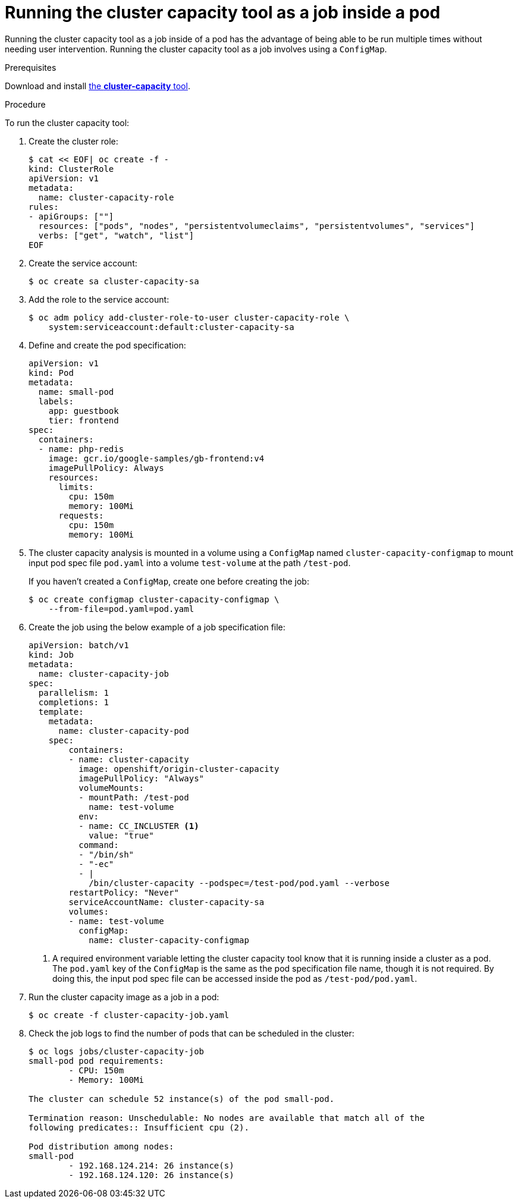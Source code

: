 // Module included in the following assemblies:
//
// * nodes/nodes-cluster-resource-levels.adoc

[id="nodes-cluster-resource-levels-job_{context}"]
= Running the cluster capacity tool as a job inside a pod

Running the cluster capacity tool as a job inside of a pod has the advantage of
being able to be run multiple times without needing user intervention. Running
the cluster capacity tool as a job involves using a `ConfigMap`.

.Prerequisites

Download and install link:https://github.com/kubernetes-incubator/cluster-capacity[the *cluster-capacity* tool].

.Procedure

To run the cluster capacity tool:

. Create the cluster role:
+
----
$ cat << EOF| oc create -f -
kind: ClusterRole
apiVersion: v1
metadata:
  name: cluster-capacity-role
rules:
- apiGroups: [""]
  resources: ["pods", "nodes", "persistentvolumeclaims", "persistentvolumes", "services"]
  verbs: ["get", "watch", "list"]
EOF
----

. Create the service account:
+
----
$ oc create sa cluster-capacity-sa
----

. Add the role to the service account:
+
----
$ oc adm policy add-cluster-role-to-user cluster-capacity-role \
    system:serviceaccount:default:cluster-capacity-sa
----

. Define and create the pod specification:
+
[source,yaml]
----
apiVersion: v1
kind: Pod
metadata:
  name: small-pod
  labels:
    app: guestbook
    tier: frontend
spec:
  containers:
  - name: php-redis
    image: gcr.io/google-samples/gb-frontend:v4
    imagePullPolicy: Always
    resources:
      limits:
        cpu: 150m
        memory: 100Mi
      requests:
        cpu: 150m
        memory: 100Mi
----

. The cluster capacity analysis is mounted in a volume using a
`ConfigMap` named `cluster-capacity-configmap` to mount input pod spec file
`pod.yaml` into a volume `test-volume` at the path `/test-pod`.
+
If you haven't created a `ConfigMap`, create one before creating the job:
+
----
$ oc create configmap cluster-capacity-configmap \
    --from-file=pod.yaml=pod.yaml
----

. Create the job using the below example of a job specification file:
+
[source,yaml]
----
apiVersion: batch/v1
kind: Job
metadata:
  name: cluster-capacity-job
spec:
  parallelism: 1
  completions: 1
  template:
    metadata:
      name: cluster-capacity-pod
    spec:
        containers:
        - name: cluster-capacity
          image: openshift/origin-cluster-capacity
          imagePullPolicy: "Always"
          volumeMounts:
          - mountPath: /test-pod
            name: test-volume
          env:
          - name: CC_INCLUSTER <1>
            value: "true"
          command:
          - "/bin/sh"
          - "-ec"
          - |
            /bin/cluster-capacity --podspec=/test-pod/pod.yaml --verbose
        restartPolicy: "Never"
        serviceAccountName: cluster-capacity-sa
        volumes:
        - name: test-volume
          configMap:
            name: cluster-capacity-configmap
----
<1> A required environment variable letting the cluster capacity tool
 know that it is running inside a cluster as a pod.
 +
The `pod.yaml` key of the `ConfigMap` is the same as the pod specification file
name, though it is not required. By doing this, the input pod spec file can be
accessed inside the pod as `/test-pod/pod.yaml`.

. Run the cluster capacity image as a job in a pod:
+
----
$ oc create -f cluster-capacity-job.yaml
----

. Check the job logs to find the number of pods that can be scheduled in the
 cluster:
+
----
$ oc logs jobs/cluster-capacity-job
small-pod pod requirements:
        - CPU: 150m
        - Memory: 100Mi

The cluster can schedule 52 instance(s) of the pod small-pod.

Termination reason: Unschedulable: No nodes are available that match all of the
following predicates:: Insufficient cpu (2).

Pod distribution among nodes:
small-pod
        - 192.168.124.214: 26 instance(s)
        - 192.168.124.120: 26 instance(s)
----
